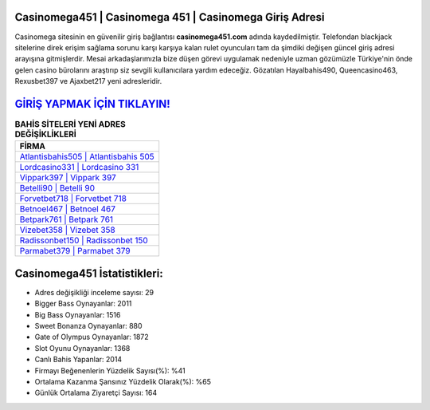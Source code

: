 ﻿Casinomega451 | Casinomega 451 | Casinomega Giriş Adresi
===================================

.. image:: images/casinomega-giris.jpg
   :width: 600
   
Casinomega sitesinin en güvenilir giriş bağlantısı **casinomega451.com** adında kaydedilmiştir. Telefondan blackjack sitelerine direk erişim sağlama sorunu karşı karşıya kalan rulet oyuncuları tam da şimdiki değişen güncel giriş adresi arayışına gitmişlerdir. Mesai arkadaşlarımızla bize düşen görevi uygulamak nedeniyle uzman gözümüzle Türkiye'nin önde gelen  casino bürolarını araştırıp siz sevgili kullanıcılara yardım edeceğiz. Gözatılan Hayalbahis490, Queencasino463, Rexusbet397 ve Ajaxbet217 yeni adresleridir.

`GİRİŞ YAPMAK İÇİN TIKLAYIN! <https://cutt.ly/QwVVg2Vk>`_
==============

.. list-table:: **BAHİS SİTELERİ YENİ ADRES DEĞİŞİKLİKLERİ**
   :widths: 100
   :header-rows: 1

   * - FİRMA
   * - `Atlantisbahis505 | Atlantisbahis 505 <atlantisbahis505-atlantisbahis-505-atlantisbahis-giris-adresi.html>`_
   * - `Lordcasino331 | Lordcasino 331 <lordcasino331-lordcasino-331-lordcasino-giris-adresi.html>`_
   * - `Vippark397 | Vippark 397 <vippark397-vippark-397-vippark-giris-adresi.html>`_	 
   * - `Betelli90 | Betelli 90 <betelli90-betelli-90-betelli-giris-adresi.html>`_	 
   * - `Forvetbet718 | Forvetbet 718 <forvetbet718-forvetbet-718-forvetbet-giris-adresi.html>`_ 
   * - `Betnoel467 | Betnoel 467 <betnoel467-betnoel-467-betnoel-giris-adresi.html>`_
   * - `Betpark761 | Betpark 761 <betpark761-betpark-761-betpark-giris-adresi.html>`_	 
   * - `Vizebet358 | Vizebet 358 <vizebet358-vizebet-358-vizebet-giris-adresi.html>`_
   * - `Radissonbet150 | Radissonbet 150 <radissonbet150-radissonbet-150-radissonbet-giris-adresi.html>`_
   * - `Parmabet379 | Parmabet 379 <parmabet379-parmabet-379-parmabet-giris-adresi.html>`_
	 
Casinomega451 İstatistikleri:
===================================	 
* Adres değişikliği inceleme sayısı: 29
* Bigger Bass Oynayanlar: 2011
* Big Bass Oynayanlar: 1516
* Sweet Bonanza Oynayanlar: 880
* Gate of Olympus Oynayanlar: 1872
* Slot Oyunu Oynayanlar: 1368
* Canlı Bahis Yapanlar: 2014
* Firmayı Beğenenlerin Yüzdelik Sayısı(%): %41
* Ortalama Kazanma Şansınız Yüzdelik Olarak(%): %65
* Günlük Ortalama Ziyaretçi Sayısı: 164

